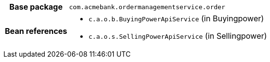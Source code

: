 [%autowidth.stretch, cols="h,a"]
|===
|Base package
|`com.acmebank.ordermanagementservice.order`
|Bean references
|* `c.a.o.b.BuyingPowerApiService` (in Buyingpower)
* `c.a.o.s.SellingPowerApiService` (in Sellingpower)
|===
